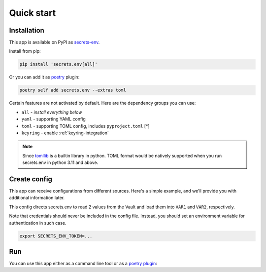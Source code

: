 Quick start
===========

Installation
------------

This app is available on PyPI as `secrets-env <https://pypi.org/project/secrets-env/>`_.

Install from pip:

.. code-block:: bash

    pip install 'secrets.env[all]'

Or you can add it as `poetry <https://python-poetry.org/>`_ plugin:

.. code-block:: bash

    poetry self add secrets.env --extras toml

Certain features are not activated by default. Here are the dependency groups you can use:

* ``all`` - *install everything below*
* ``yaml`` - supporting YAML config
* ``toml`` - supporting TOML config, includes ``pyproject.toml`` [\*]
* ``keyring`` - enable :ref:`keyring-integration`

.. note::

   Since `tomllib <https://docs.python.org/3.11/library/tomllib.html>`_ is a
   builtin library in python. TOML format would be natively supported when you
   run secrets.env in python 3.11 and above.


Create config
-------------

This app can receive configurations from different sources. Here's a simple example, and we'll provide you with additional information later.

.. tabs::

   .. code-tab:: yaml

      # file: .secrets-env.yaml
      source:
        type: vault
        url: https://example.com
        auth: token

      secrets:
        VAR1:
          path: secrets/default
          field: example-1
        VAR2: secrets/default#example-2

   .. code-tab:: toml

      # file: .secrets-env.toml
      [source]
      type = "vault"
      url = "https://example.com"
      auth = "token"

      [secrets]
      VAR1 = {path = "secrets/default", field = "example-1"}
      VAR2 = "secrets/default#example-2"

This config directs secrets.env to read 2 values from the Vault and load them into ``VAR1`` and ``VAR2``, respectively.

Note that credentials should never be included in the config file. Instead, you should set an environment variable for authentication in such case.

.. code-block:: bash

   export SECRETS_ENV_TOKEN=...

Run
---

You can use this app either as a command line tool or as a `poetry plugin <https://python-poetry.org/docs/master/plugins/)>`_:

.. tabs::

   .. tab:: CLI

      Loads secrets to environment variable then runs the command::

         secrets.env run -- some-app-that-needs-secret --args foo bar

   .. tab:: Poetry Plugin

      Pull secrets to environment variable on poetry command `run <https://python-poetry.org/docs/cli/#run>`_ and `shell <https://python-poetry.org/docs/cli/#shell>`_::

         poetry run some-app-that-needs-secret --args foo bar

